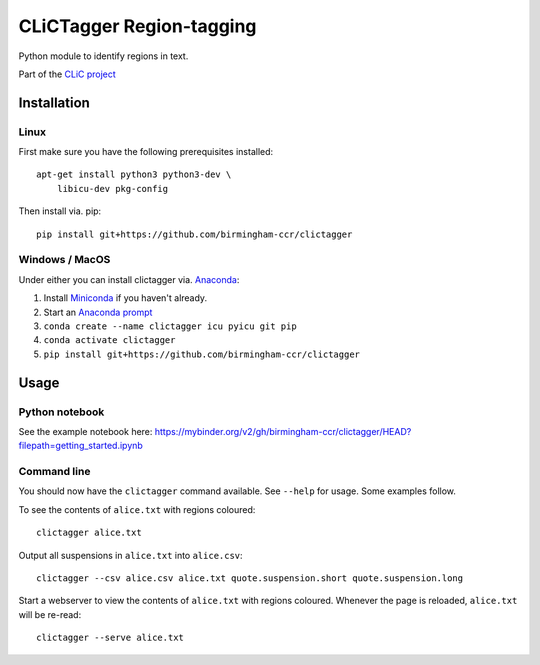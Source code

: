CLiCTagger Region-tagging
*************************

Python module to identify regions in text.

Part of the `CLiC project <https://www.birmingham.ac.uk/schools/edacs/departments/englishlanguage/research/projects/clic/index.aspx>`__

Installation
============

Linux
-----

First make sure you have the following prerequisites installed::

    apt-get install python3 python3-dev \
        libicu-dev pkg-config

Then install via. pip::

    pip install git+https://github.com/birmingham-ccr/clictagger

Windows / MacOS
---------------

Under either you can install clictagger via. `Anaconda <https://docs.conda.io/projects/conda/en/latest/user-guide/index.html>`__:

1. Install `Miniconda <https://docs.conda.io/en/latest/miniconda.html>`__ if you haven't already.
2. Start an `Anaconda prompt <https://docs.conda.io/projects/conda/en/latest/user-guide/getting-started.html>`__
3. ``conda create --name clictagger icu pyicu git pip``
4. ``conda activate clictagger``
5. ``pip install git+https://github.com/birmingham-ccr/clictagger``

Usage
=====

Python notebook
---------------

See the example notebook here: https://mybinder.org/v2/gh/birmingham-ccr/clictagger/HEAD?filepath=getting_started.ipynb

Command line
------------

.. image:: commandline_example.svg
    :align: center
    :alt: Animation of command_line usage

You should now have the ``clictagger`` command available. See ``--help`` for usage.
Some examples follow.

To see the contents of ``alice.txt`` with regions coloured::

    clictagger alice.txt

Output all suspensions in ``alice.txt`` into ``alice.csv``::

    clictagger --csv alice.csv alice.txt quote.suspension.short quote.suspension.long

Start a webserver to view the contents of ``alice.txt`` with regions coloured.
Whenever the page is reloaded, ``alice.txt`` will be re-read::

    clictagger --serve alice.txt
